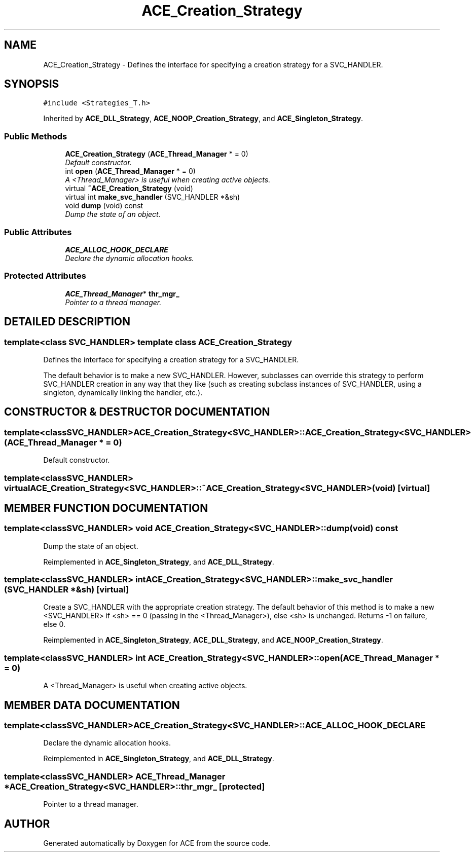 .TH ACE_Creation_Strategy 3 "5 Oct 2001" "ACE" \" -*- nroff -*-
.ad l
.nh
.SH NAME
ACE_Creation_Strategy \- Defines the interface for specifying a creation strategy for a SVC_HANDLER. 
.SH SYNOPSIS
.br
.PP
\fC#include <Strategies_T.h>\fR
.PP
Inherited by \fBACE_DLL_Strategy\fR, \fBACE_NOOP_Creation_Strategy\fR, and \fBACE_Singleton_Strategy\fR.
.PP
.SS Public Methods

.in +1c
.ti -1c
.RI "\fBACE_Creation_Strategy\fR (\fBACE_Thread_Manager\fR * = 0)"
.br
.RI "\fIDefault constructor.\fR"
.ti -1c
.RI "int \fBopen\fR (\fBACE_Thread_Manager\fR * = 0)"
.br
.RI "\fIA <Thread_Manager> is useful when creating active objects.\fR"
.ti -1c
.RI "virtual \fB~ACE_Creation_Strategy\fR (void)"
.br
.ti -1c
.RI "virtual int \fBmake_svc_handler\fR (SVC_HANDLER *&sh)"
.br
.ti -1c
.RI "void \fBdump\fR (void) const"
.br
.RI "\fIDump the state of an object.\fR"
.in -1c
.SS Public Attributes

.in +1c
.ti -1c
.RI "\fBACE_ALLOC_HOOK_DECLARE\fR"
.br
.RI "\fIDeclare the dynamic allocation hooks.\fR"
.in -1c
.SS Protected Attributes

.in +1c
.ti -1c
.RI "\fBACE_Thread_Manager\fR* \fBthr_mgr_\fR"
.br
.RI "\fIPointer to a thread manager.\fR"
.in -1c
.SH DETAILED DESCRIPTION
.PP 

.SS template<class SVC_HANDLER>  template class ACE_Creation_Strategy
Defines the interface for specifying a creation strategy for a SVC_HANDLER.
.PP
.PP
 The default behavior is to make a new SVC_HANDLER. However, subclasses can override this strategy to perform SVC_HANDLER creation in any way that they like (such as creating subclass instances of SVC_HANDLER, using a singleton, dynamically linking the handler, etc.). 
.PP
.SH CONSTRUCTOR & DESTRUCTOR DOCUMENTATION
.PP 
.SS template<classSVC_HANDLER> ACE_Creation_Strategy<SVC_HANDLER>::ACE_Creation_Strategy<SVC_HANDLER> (\fBACE_Thread_Manager\fR * = 0)
.PP
Default constructor.
.PP
.SS template<classSVC_HANDLER> virtual ACE_Creation_Strategy<SVC_HANDLER>::~ACE_Creation_Strategy<SVC_HANDLER> (void)\fC [virtual]\fR
.PP
.SH MEMBER FUNCTION DOCUMENTATION
.PP 
.SS template<classSVC_HANDLER> void ACE_Creation_Strategy<SVC_HANDLER>::dump (void) const
.PP
Dump the state of an object.
.PP
Reimplemented in \fBACE_Singleton_Strategy\fR, and \fBACE_DLL_Strategy\fR.
.SS template<classSVC_HANDLER> int ACE_Creation_Strategy<SVC_HANDLER>::make_svc_handler (SVC_HANDLER *& sh)\fC [virtual]\fR
.PP
Create a SVC_HANDLER with the appropriate creation strategy. The default behavior of this method is to make a new <SVC_HANDLER> if <sh> == 0 (passing in the <Thread_Manager>), else <sh> is unchanged. Returns -1 on failure, else 0. 
.PP
Reimplemented in \fBACE_Singleton_Strategy\fR, \fBACE_DLL_Strategy\fR, and \fBACE_NOOP_Creation_Strategy\fR.
.SS template<classSVC_HANDLER> int ACE_Creation_Strategy<SVC_HANDLER>::open (\fBACE_Thread_Manager\fR * = 0)
.PP
A <Thread_Manager> is useful when creating active objects.
.PP
.SH MEMBER DATA DOCUMENTATION
.PP 
.SS template<classSVC_HANDLER> ACE_Creation_Strategy<SVC_HANDLER>::ACE_ALLOC_HOOK_DECLARE
.PP
Declare the dynamic allocation hooks.
.PP
Reimplemented in \fBACE_Singleton_Strategy\fR, and \fBACE_DLL_Strategy\fR.
.SS template<classSVC_HANDLER> \fBACE_Thread_Manager\fR * ACE_Creation_Strategy<SVC_HANDLER>::thr_mgr_\fC [protected]\fR
.PP
Pointer to a thread manager.
.PP


.SH AUTHOR
.PP 
Generated automatically by Doxygen for ACE from the source code.